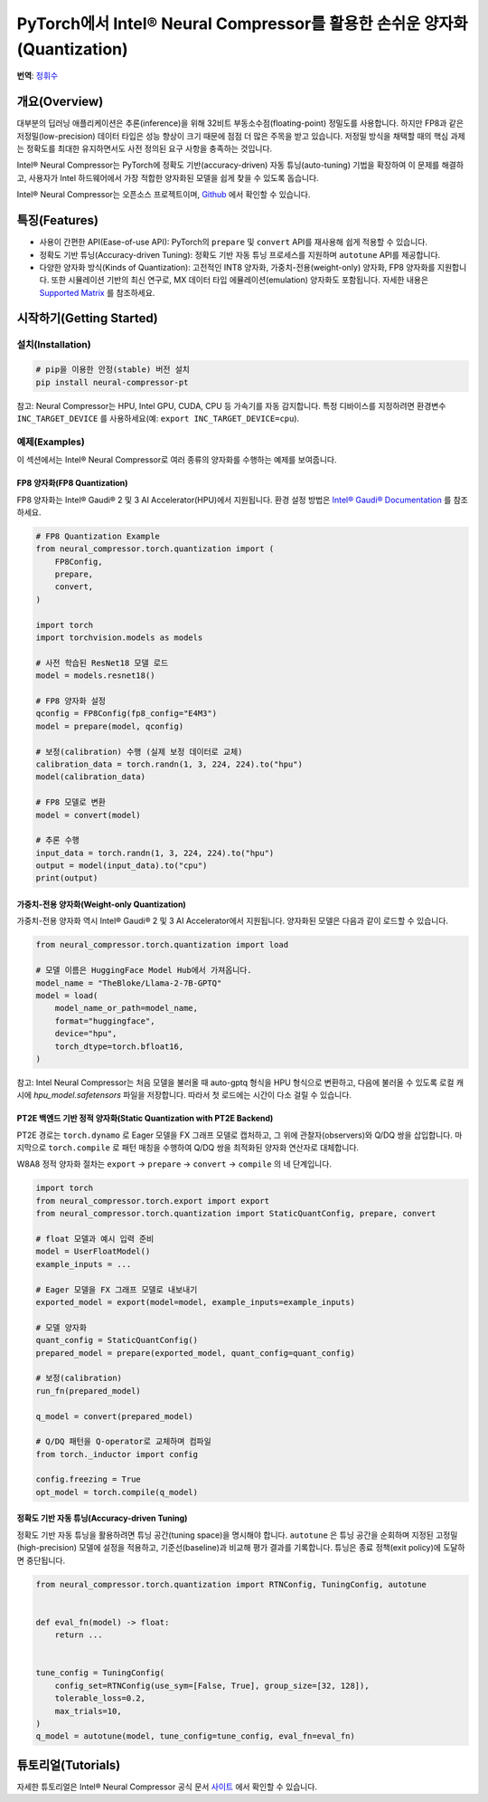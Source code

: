 PyTorch에서 Intel® Neural Compressor를 활용한 손쉬운 양자화(Quantization)
==================================================================

**번역**: `정휘수 <https://github.com/Brdy8294>`_

개요(Overview)
--------------

대부분의 딥러닝 애플리케이션은 추론(inference)을 위해 32비트 부동소수점(floating-point) 정밀도를 사용합니다.
하지만 FP8과 같은 저정밀(low-precision) 데이터 타입은 성능 향상이 크기 때문에 점점 더 많은 주목을 받고 있습니다.
저정밀 방식을 채택할 때의 핵심 과제는 정확도를 최대한 유지하면서도 사전 정의된 요구 사항을 충족하는 것입니다.

Intel® Neural Compressor는 PyTorch에 정확도 기반(accuracy-driven) 자동 튜닝(auto-tuning) 기법을 확장하여 이 문제를 해결하고, 사용자가 Intel 하드웨어에서 가장 적합한 양자화된 모델을 쉽게 찾을 수 있도록 돕습니다.

Intel® Neural Compressor는 오픈소스 프로젝트이며, `Github <https://github.com/intel/neural-compressor>`_ 에서 확인할 수 있습니다.

특징(Features)
---------------

- 사용이 간편한 API(Ease-of-use API): PyTorch의 ``prepare`` 및 ``convert`` API를 재사용해 쉽게 적용할 수 있습니다.
- 정확도 기반 튜닝(Accuracy-driven Tuning): 정확도 기반 자동 튜닝 프로세스를 지원하며 ``autotune`` API를 제공합니다.
- 다양한 양자화 방식(Kinds of Quantization): 고전적인 INT8 양자화, 가중치-전용(weight-only) 양자화, FP8 양자화를 지원합니다.
  또한 시뮬레이션 기반의 최신 연구로, MX 데이터 타입 에뮬레이션(emulation) 양자화도 포함됩니다.
  자세한 내용은 `Supported Matrix <https://github.com/intel/neural-compressor/blob/master/docs/source/3x/PyTorch.md#supported-matrix>`_ 를 참조하세요.

시작하기(Getting Started)
---------------------------

설치(Installation)
~~~~~~~~~~~~~~~~~~

.. code:: bash

    # pip을 이용한 안정(stable) 버전 설치
    pip install neural-compressor-pt
..

참고: Neural Compressor는 HPU, Intel GPU, CUDA, CPU 등 가속기를 자동 감지합니다.
특정 디바이스를 지정하려면 환경변수 ``INC_TARGET_DEVICE`` 를 사용하세요(예: ``export INC_TARGET_DEVICE=cpu``).

예제(Examples)
~~~~~~~~~~~~~~

이 섹션에서는 Intel® Neural Compressor로 여러 종류의 양자화를 수행하는 예제를 보여줍니다.

FP8 양자화(FP8 Quantization)
^^^^^^^^^^^^^^^^^^^^^^^^^^^^^

FP8 양자화는 Intel® Gaudi® 2 및 3 AI Accelerator(HPU)에서 지원됩니다.
환경 설정 방법은 `Intel® Gaudi® Documentation <https://docs.habana.ai/en/latest/index.html>`_ 를 참조하세요.

.. code-block:: python

    # FP8 Quantization Example
    from neural_compressor.torch.quantization import (
        FP8Config,
        prepare,
        convert,
    )

    import torch
    import torchvision.models as models

    # 사전 학습된 ResNet18 모델 로드
    model = models.resnet18()

    # FP8 양자화 설정
    qconfig = FP8Config(fp8_config="E4M3")
    model = prepare(model, qconfig)

    # 보정(calibration) 수행 (실제 보정 데이터로 교체)
    calibration_data = torch.randn(1, 3, 224, 224).to("hpu")
    model(calibration_data)

    # FP8 모델로 변환
    model = convert(model)

    # 추론 수행
    input_data = torch.randn(1, 3, 224, 224).to("hpu")
    output = model(input_data).to("cpu")
    print(output)

..

가중치-전용 양자화(Weight-only Quantization)
^^^^^^^^^^^^^^^^^^^^^^^^^^^^^^^^^^^^^^^^^^^^

가중치-전용 양자화 역시 Intel® Gaudi® 2 및 3 AI Accelerator에서 지원됩니다.
양자화된 모델은 다음과 같이 로드할 수 있습니다.

.. code-block:: python

    from neural_compressor.torch.quantization import load

    # 모델 이름은 HuggingFace Model Hub에서 가져옵니다.
    model_name = "TheBloke/Llama-2-7B-GPTQ"
    model = load(
        model_name_or_path=model_name,
        format="huggingface",
        device="hpu",
        torch_dtype=torch.bfloat16,
    )
..

참고: Intel Neural Compressor는 처음 모델을 불러올 때 auto-gptq 형식을 HPU 형식으로 변환하고,
다음에 불러올 수 있도록 로컬 캐시에 `hpu_model.safetensors` 파일을 저장합니다.
따라서 첫 로드에는 시간이 다소 걸릴 수 있습니다.

PT2E 백엔드 기반 정적 양자화(Static Quantization with PT2E Backend)
^^^^^^^^^^^^^^^^^^^^^^^^^^^^^^^^^^^^^^^^^^^^^^^^^^^^^^^^^^^^^^^^^^^^

PT2E 경로는 ``torch.dynamo`` 로 Eager 모델을 FX 그래프 모델로 캡처하고,
그 위에 관찰자(observers)와 Q/DQ 쌍을 삽입합니다.
마지막으로 ``torch.compile`` 로 패턴 매칭을 수행하여 Q/DQ 쌍을 최적화된 양자화 연산자로 대체합니다.

W8A8 정적 양자화 절차는 ``export`` → ``prepare`` → ``convert`` → ``compile`` 의 네 단계입니다.

.. code-block:: python

   import torch
   from neural_compressor.torch.export import export
   from neural_compressor.torch.quantization import StaticQuantConfig, prepare, convert

   # float 모델과 예시 입력 준비
   model = UserFloatModel()
   example_inputs = ...

   # Eager 모델을 FX 그래프 모델로 내보내기
   exported_model = export(model=model, example_inputs=example_inputs)

   # 모델 양자화
   quant_config = StaticQuantConfig()
   prepared_model = prepare(exported_model, quant_config=quant_config)

   # 보정(calibration)
   run_fn(prepared_model)

   q_model = convert(prepared_model)

   # Q/DQ 패턴을 Q-operator로 교체하며 컴파일
   from torch._inductor import config

   config.freezing = True
   opt_model = torch.compile(q_model)
..

정확도 기반 자동 튜닝(Accuracy-driven Tuning)
^^^^^^^^^^^^^^^^^^^^^^^^^^^^^^^^^^^^^^^^^^^^^^^

정확도 기반 자동 튜닝을 활용하려면 튜닝 공간(tuning space)을 명시해야 합니다.
``autotune`` 은 튜닝 공간을 순회하며 지정된 고정밀(high-precision) 모델에 설정을 적용하고,
기준선(baseline)과 비교해 평가 결과를 기록합니다.
튜닝은 종료 정책(exit policy)에 도달하면 중단됩니다.

.. code-block:: python

   from neural_compressor.torch.quantization import RTNConfig, TuningConfig, autotune


   def eval_fn(model) -> float:
       return ...


   tune_config = TuningConfig(
       config_set=RTNConfig(use_sym=[False, True], group_size=[32, 128]),
       tolerable_loss=0.2,
       max_trials=10,
   )
   q_model = autotune(model, tune_config=tune_config, eval_fn=eval_fn)
..

튜토리얼(Tutorials)
-------------------

자세한 튜토리얼은 Intel® Neural Compressor 공식 문서 `사이트 <https://intel.github.io/neural-compressor/latest/docs/source/Welcome.html>`_ 에서 확인할 수 있습니다.
